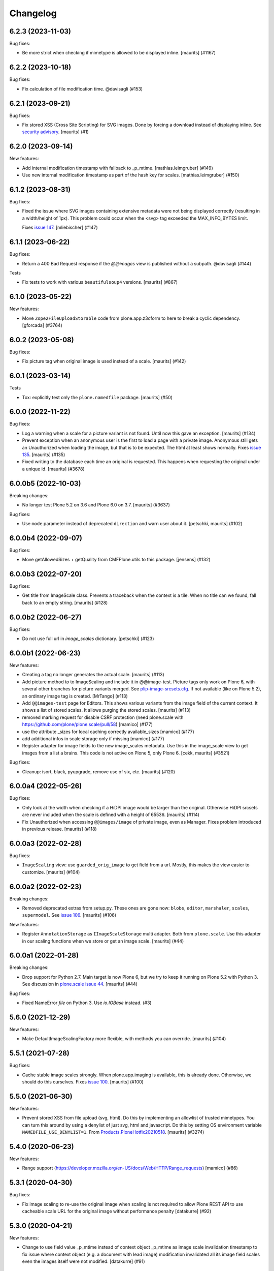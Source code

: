 Changelog
=========

.. You should *NOT* be adding new change log entries to this file.
   You should create a file in the news directory instead.
   For helpful instructions, please see:
   https://github.com/plone/plone.releaser/blob/master/ADD-A-NEWS-ITEM.rst

.. towncrier release notes start

6.2.3 (2023-11-03)
------------------

Bug fixes:


- Be more strict when checking if mimetype is allowed to be displayed inline.
  [maurits] (#1167)


6.2.2 (2023-10-18)
------------------

Bug fixes:


- Fix calculation of file modification time. @davisagli (#153)


6.2.1 (2023-09-21)
------------------

Bug fixes:


- Fix stored XSS (Cross Site Scripting) for SVG images.
  Done by forcing a download instead of displaying inline.
  See `security advisory <https://github.com/plone/plone.namedfile/security/advisories/GHSA-jj7c-jrv4-c65x>`_.
  [maurits] (#1)


6.2.0 (2023-09-14)
------------------

New features:


- Add internal modification timestamp with fallback to _p_mtime.
  [mathias.leimgruber] (#149)
- Use new internal modification timestamp as part of the hash key for scales.
  [mathias.leimgruber] (#150)


6.1.2 (2023-08-31)
------------------

Bug fixes:


- Fixed the issue where SVG images containing extensive metadata were not being displayed
  correctly (resulting in a width/height of 1px). This problem could occur when the
  <svg> tag exceeded the MAX_INFO_BYTES limit.

  Fixes `issue 147 <https://github.com/plone/plone.namedfile/issues/147>`_.
  [mliebischer] (#147)


6.1.1 (2023-06-22)
------------------

Bug fixes:


- Return a 400 Bad Request response if the `@@images` view is published without a subpath. @davisagli (#144)


Tests


- Fix tests to work with various ``beautifulsoup4`` versions.
  [maurits] (#867)


6.1.0 (2023-05-22)
------------------

New features:


- Move ``Zope2FileUploadStorable`` code from plone.app.z3cform to here to break a cyclic dependency.
  [gforcada] (#3764)


6.0.2 (2023-05-08)
------------------

Bug fixes:


- Fix picture tag when original image is used instead of a scale.
  [maurits] (#142)


6.0.1 (2023-03-14)
------------------

Tests


- Tox: explicitly test only the ``plone.namedfile`` package.  [maurits] (#50)


6.0.0 (2022-11-22)
------------------

Bug fixes:


- Log a warning when a scale for a picture variant is not found.
  Until now this gave an exception.
  [maurits] (#134)
- Prevent exception when an anonymous user is the first to load a page with a private image.
  Anonymous still gets an Unauthorized when loading the image, but that is to be expected.
  The html at least shows normally.
  Fixes `issue 135 <https://github.com/plone/plone.namedfile/issues/135>`_.
  [maurits] (#135)
- Fixed writing to the database each time an original is requested.
  This happens when requesting the original under a unique id.
  [maurits] (#3678)


6.0.0b5 (2022-10-03)
--------------------

Breaking changes:


- No longer test Plone 5.2 on 3.6 and Plone 6.0 on 3.7.
  [maurits] (#3637)


Bug fixes:


- Use ``mode`` parameter instead of deprecated ``direction`` and warn user about it.
  [petschki, maurits] (#102)


6.0.0b4 (2022-09-07)
--------------------

Bug fixes:


- Move getAllowedSizes + getQuality from CMFPlone.utils to this package.
  [jensens] (#132)


6.0.0b3 (2022-07-20)
--------------------

Bug fixes:


- Get title from ImageScale class.
  Prevents a traceback when the context is a tile.
  When no title can we found, fall back to an empty string.
  [maurits] (#128)


6.0.0b2 (2022-06-27)
--------------------

Bug fixes:


- Do not use full url in `image_scales` dictionary.
  [petschki] (#123)


6.0.0b1 (2022-06-23)
--------------------

New features:


- Creating a tag no longer generates the actual scale.
  [maurits] (#113)
- Add picture method to to ImageScaling and include it in @@image-test.
  Picture tags only work on Plone 6, with several other branches for picture variants merged.
  See `plip-image-srcsets.cfg <https://github.com/plone/buildout.coredev/blob/6.0/plips/plip-image-srcsets.cfg>`_.
  If not available (like on Plone 5.2), an ordinary image tag is created.
  [MrTango] (#113)
- Add ``@@images-test`` page for Editors.
  This shows various variants from the image field of the current context.
  It shows a list of stored scales.
  It allows purging the stored scales.
  [maurits] (#113)
- removed marking request for disable CSRF protection (need plone.scale with https://github.com/plone/plone.scale/pull/58)
  [mamico] (#177)
- use the attribute _sizes for local caching correctly available_sizes
  [mamico] (#177)
- add additional infos in scale storage only if missing
  [mamico] (#177)
- Register adapter for image fields to the new image_scales metadata.
  Use this in the image_scale view to get images from a list a brains.
  This code is not active on Plone 5, only Plone 6.
  [cekk, maurits] (#3521)


Bug fixes:


- Cleanup: isort, black, pyupgrade, remove use of six, etc.
  [maurits] (#120)


6.0.0a4 (2022-05-26)
--------------------

Bug fixes:


- Only look at the width when checking if a HiDPI image would be larger than the original.
  Otherwise HiDPI srcsets are never included when the scale is defined with a height of 65536.
  [maurits] (#114)
- Fix Unauthorized when accessing ``@@images/image`` of private image, even as Manager.
  Fixes problem introduced in previous release.
  [maurits] (#118)


6.0.0a3 (2022-02-28)
--------------------

Bug fixes:


- ``ImageScaling`` view: use ``guarded_orig_image`` to get field from a url.
  Mostly, this makes the view easier to customize.
  [maurits] (#104)


6.0.0a2 (2022-02-23)
--------------------

Breaking changes:


- Removed deprecated extras from setup.py.
  These ones are gone now: ``blobs``, ``editor``, ``marshaler``, ``scales``, ``supermodel``.
  See `issue 106 <https://github.com/plone/plone.namedfile/issues/106>`_.
  [maurits] (#106)


New features:


- Register ``AnnotationStorage`` as ``IImageScaleStorage`` multi adapter.
  Both from ``plone.scale``.
  Use this adapter in our scaling functions when we store or get an image scale.
  [maurits] (#44)


6.0.0a1 (2022-01-28)
--------------------

Breaking changes:


- Drop support for Python 2.7.
  Main target is now Plone 6, but we try to keep it running on Plone 5.2 with Python 3.
  See discussion in `plone.scale issue 44 <https://github.com/plone/plone.scale/issues/44>`_.
  [maurits] (#44)


Bug fixes:


- Fixed NameError `file` on Python 3. Use `io.IOBase` instead. (#3)


5.6.0 (2021-12-29)
------------------

New features:


- Make DefaultImageScalingFactory more flexible, with methods you can override.
  [maurits] (#104)


5.5.1 (2021-07-28)
------------------

Bug fixes:


- Cache stable image scales strongly.
  When plone.app.imaging is available, this is already done.
  Otherwise, we should do this ourselves.
  Fixes `issue 100 <https://github.com/plone/plone.namedfile/issues/100>`_.
  [maurits] (#100)


5.5.0 (2021-06-30)
------------------

New features:


- Prevent stored XSS from file upload (svg, html).
  Do this by implementing an allowlist of trusted mimetypes.
  You can turn this around by using a denylist of just svg, html and javascript.
  Do this by setting OS environment variable ``NAMEDFILE_USE_DENYLIST=1``.
  From `Products.PloneHotfix20210518 <https://plone.org/security/hotfix/20210518/reflected-xss-in-various-spots>`_.
  [maurits] (#3274)


5.4.0 (2020-06-23)
------------------

New features:


- Range support (https://developer.mozilla.org/en-US/docs/Web/HTTP/Range_requests)
  [mamico] (#86)


5.3.1 (2020-04-30)
------------------

Bug fixes:


- Fix image scaling to re-use the original image when scaling is not required to allow Plone REST API to use cacheable scale URL for the original image without performance penalty [datakurre] (#92)


5.3.0 (2020-04-21)
------------------

New features:


- Change to use field value _p_mtime instead of context object _p_mtime as image scale invalidation timestamp to fix issue where context object (e.g. a document with lead image) modification invalidated all its image field scales even the images itself were not modified. [datakurre] (#91)


5.2.2 (2020-04-14)
------------------

Bug fixes:


- Close BlobFile in DefaultImageScalingFactory. [timo] (#89)
- Implement the handling of SVG files before passing it to Pillow, fixes #3063
  [sneridagh] (#3063)


5.2.1 (2019-12-11)
------------------

Bug fixes:


- Fix tiff support. Remove process_tiff and let the PIL do the work.
  [mamico] (#85)
- Fix content_type in getImageInfo when using PIL.
  [mamicp] (#85)


5.2.0 (2019-11-25)
------------------

New features:


- Load SVG files.
  [balavec] (#63)


5.1.0 (2019-10-21)
------------------

New features:


- Add new interface ``plone.namedfile.interfaces.IPluggableFileFieldValidation`` and ``plone.namedfile.interfaces.IPluggableImageFieldValidation``.
  Refactored: the fields validation now looks for adapters with this interfaces adapting field and value.
  All found adapters are called.
  The image content type checker (existed before) is by now the only adapter implemented and registered so far.
  Other adapters can be registered in related or custom code.
  [jensens] (#81)


5.0.5 (2019-10-12)
------------------

Bug fixes:


- fix ResourceWarnings for unclosed files
  [mamico] (#80)


5.0.4 (2019-06-27)
------------------

Bug fixes:


- It is now possible to customize in an easier way the ``@@images`` view [ale-rt] (#65)


5.0.3 (2019-04-29)
------------------

Bug fixes:


- Increase static MAX_INFO_BYTES to fix an issue where the filesize was not extracted properly from an image with lots of metadata. [elioschmutz] (#74)


5.0.2 (2018-11-13)
------------------

Bug fixes:


- Do not fail image upload when Exif data is bad. [maurits] (#68)


5.0.1 (2018-11-08)
------------------

Bug fixes:

- Fix a forgotten change to BytesIO.
  [pbauer]


5.0 (2018-11-02)
----------------

New features:

- Target Zope 4 (test changes only).

- Python 3 compatibility
  [pbauer, matthewwilkes, fgrcon, jensens]

Bug fixes:

- Prepare for Python 2 / 3 compatibility
  [ale-rt, pbauer, MatthewWilkes, jensens]

- remove mention of "retina" (https://github.com/plone/Products.CMFPlone/issues/2123)
  [tkimnguyen]

- Fix test to use new zope testbrowser internals.
  [davisagli]


4.2.3 (2017-09-08)
------------------

Bug fixes:

- Fix bug #56 where ``srcset`` generation failed on no given width or height if there was no sclae given.
  https://github.com/plone/plone.namedfile/pull/56
  [jensens]


4.2.2 (2017-07-03)
------------------

Bug fixes:

- Dont't break DefaultImageScalingFactory, if for any reason the fieldname isn't available on the context.
  [thet]

- Different caching keys for different domains
  [mamico]


4.2.1 (2017-05-30)
------------------

Bug fixes:

- Fix #46, when ``process_png``, ``process_jpeg`` and ``process_tiff`` could fail with a ``width referenced before assignment`` error.
  [thet]

- Fix contentType attribute should be str type, what leads to validation errors (fixes `#38`_).
  [rodfersou]

- Fix bug on Image rotation if ImageIFD.XResolution or ImageIFD.YResolution are not set.
  [loechel]

- Fix: Do not log failing PIL image regognition as error, but as warning.
  [jensens]

- Fix: compatibility for Plone 4 re-added.
  [loechel]


4.2.0 (2017-03-26)
------------------

New features:

- Add retina image scales using srcset attribute.
  [didrix]


4.1.2 (2017-02-12)
------------------

Bug fixes:

- BrowserViews have no Acquisition.
  [pbauer]


4.1.1 (2017-01-20)
------------------

New features:

- Add automatic image rotation based on EXIF data for all images.
  Based on piexif library and ideas of maartenkling and ezvirtual.
  Choosen piexif as it allow read and write of exif data for future enhancements.
  http://piexif.readthedocs.org/en/latest/
  For Orientation examples and description see http://www.daveperrett.com/articles/2012/07/28/exif-orientation-handling-is-a-ghetto/ test data https://github.com/recurser/exif-orientation-examples
  Additional Test Images with different MIME-Types (JPEG and TIFF) and possible problems: https://github.com/ianare/exif-samples.git
  [loechel]

- Support SVG images
  [tomgross]


Bug fixes:

- Added handler for Tiff Images in getImageInfo.
  [loechel]

- Restructured packages.
  Moved image meta data detection in an own subfolder
  [loechel]


4.1 (2016-09-14)
----------------

New features:

- Add Pdata storage
  [vangheem]


4.0 (2016-08-12)
----------------

Incompatibilities:

- Targets Plone 5.1 only, coredev 5.0 and 4.3 are on 3.0.x branch [jensens]:

  - ``plone.supermodel``, ``plone.scale`` and ``plone.schemaeditor`` are now hard depedencies.
    The extras  in setup.py are kept for bbb reasons, but are empty.
    Conditional code is now no longer conditional.
    This simplifies the code a lot.

  - ``zope.app.file`` is no longer hard dependency.
    If it is there, its FileChunk implementation is still checked for, otherwise not.


New:

- uses adapter as factory for scales as in plone.scale>=1.5
  [jensens]

Fixes:

- Several tests were failing on Windows 10 due to binary files being opened in text mode. Fixed.
  [smcmahon]

- Prevent attempt to create a filestream_iterator from a temporary file associated with an
  uncommited blob.
  Fixes an error on Windows 10 "WindowsError 32" by attempting to delete or access a file in use
  by another process.
  [smcmahon]

- Fix tests to work with latest plone.scale changes, where gif images are no longer converted to jpeg.
  [thet]

- Fixed test setup to use layers properly.
  [jensens]

- Fixed test isolation problem in ``test_blobfile.py``.
  [jensens]

- Fix warning on testing.zcml missing an i18n:domain.
  [gforcada]

- Fix some code analysis warnings.
  [gforcada]

3.0.8 (2016-02-26)
------------------

Fixes:

- PEP 8, UTF-8 headers, implements/adapts to decorators, doctest formating.
  [thet, jensens]

- Workarround for method getImageSize.
  Prevent returning (-1, -1) as the size of the image.
  [andreesg]


3.0.7 (2016-02-12)
------------------

Fixes:

- Make plone.protect a soft dependency. This allows to use this package in
  setups without the Plone stack. Fixes plone/Products.CMFPlone#1311
  [thet]

3.0.6 (2016-01-08)
------------------

Fixes:

- Stabilised tests.  [gotcha]


3.0.5 (2015-11-26)
------------------

New:

- Added webdav support to image scales.
  https://github.com/plone/Products.CMFPlone/issues/1251
  [maurits]


3.0.4 (2015-10-28)
------------------

Fixes:

- No longer rely on deprecated ``bobobase_modification_time`` from
  ``Persistence.Persistent``.
  [thet]


3.0.3 (2015-08-14)
------------------

- Don't fail, when accessing the ``tag`` method of the ``@@images`` view, if
  ``scale`` returns ``None``.
  [thet]


3.0.2 (2015-03-13)
------------------

- Cache image scales using the plone.stableResource ruleset when they are
  accessed via UID-based URLs. (Requires plone.app.imaging >= 1.1.0)
  [davisagli]


3.0.1 (2014-10-23)
------------------

- Fixed inserting filename in Content-Disposition header.
  [kroman0]

- Respect field level security in download views also for primary fields.
  [jensens]

- Internationalize field factory label.
  [thomasdesvenain]


3.0.0 (2014-04-13)
------------------

- Disable CSRF protection when creating a scale so we can write to the database
  [vangheem]


2.0.5 (2014-02-19)
------------------

- Ensure zope.app.file.file module alias is created before its use in
  file package.
  [thomasdesvenain]


2.0.4 (2014-01-27)
------------------

- Disable CSRF protection when creating a scale so we can write to the database
  [vangheem]

- Validate image field : check if content is actually an image using mimetype.
  [thomasdesvenain]

- Fix: get_contenttype works when empty string is given as contentType.

- Backward compatibility of NamedFile with zope.app.file FileChunk.
  Avoids NamedFile validation unexpected failures.
  [thomasdesvenain]


2.0.5 (2014-02-19)
------------------

- Ensure zope.app.file.file module alias is created before its use in
  file package.
  [thomasdesvenain]


2.0.4 (2014-01-27)
------------------

- Backward compatibility of NamedFile with zope.app.file FileChunk.
  Avoids NamedFile validation unexpected failures.
  [thomasdesvenain]

- Validate image field : check if content is actually an image using mimetype.
  [thomasdesvenain]

- Fix: get_contenttype works when empty string is given as contentType.
  [thomasdesvenain]


2.0.3 (2013-12-07)
------------------

- Scaling Traverser now does not try to traverse two steps in one.
  This is impossible in chameleon.
  [do3cc]


2.0.2 (2013-05-23)
------------------

* Use plone.app.imaging's (>=1.0.8) quality setting if it exists.
  https://dev.plone.org/ticket/13337
  [khink]

* fix invalidation on contexts that do not implement dublin core; Notably
  portlet assignments. Fallback is bobo_modification_time. Maybe portlet
  assignments should implement modified() instead?
  [tmog]

* Fixed handling of TTW Dexterity content type image field
  data when image data is large and stored as
  zope.app.file.file.FileChunk in ZODB instead of raw string data.
  Issue appearated after Plone 4.3 migration [miohtama]


2.0.1 (2013-01-17)
------------------

* Add direction parameter support in scaling (was ignored in tag and scale
  functions).
  Now calling tag function with parameter direction='down' crops the image.
  direction='thumbnail' by default so default behaviour remains the same.
  [jriboux]

2.0 (2012-08-29)
----------------

* Move file and image value implementations here instead of extending
  the ones from zope.app.file and z3c.blobfile. This helps tame a mess
  of dependencies.
  [davisagli]

* The blob-based file and image implementations are now always available.
  (But they will only work if Zope is using a storage with blob support.)
  [davisagli]

* Add support for HEAD requests to @@images view
  [anthonygerrard]

* Add hook to override headers in subclasses of file download view
  [anthonygerrard]

* Don't set filename in header if filename contains non ascii chars.
  [do3cc]

* Adding Dexterity Image caused TypeError if jpeg file contained
  corrupt metadata. Closes http://dev.plone.org/ticket/12753.
  [patch by joka, applied by kleist]

1.0.6 - 2011-10-18
------------------

* Fix test failure.
  [davisagli]

* Fix bug in producing tag for a scale on an item with a unicode title
  [tomster]

1.0.5 - 2011-09-24
------------------

* Make the ``download`` view respect custom read permissions for the field
  being downloaded, rather than only checking the view permission for the
  object as a whole.
  [davisagli]

1.0.4 - 2011-08-21
------------------

* Fix bug in producing tag for a scale on an item whose title has non-ASCII
  characters.
  [davisagli]

* Make sure image scales of allowed attributes can be accessed on disallowed
  containers.
  [davisagli]

* Add unit tests for safe_filename, since not exercised within this module.
  (should be moved to plone.formwidget.namedfile?)
  [lentinj]

1.0.3 - 2011-05-20
------------------

* Relicense under BSD license.
  See http://plone.org/foundation/materials/foundation-resolutions/plone-framework-components-relicensing-policy
  [davisagli]

1.0.2 - 2011-05-19
------------------

* Don't omit empty string attributes from ImageScale tag.
  [elro]

1.0.1 - 2011-05-19
------------------

* In the tag method of ImageScale to allow height/width/alt/title to be
  omitted when they are supplied as a None argument.
  [elro]

* In marshalled file fields, encode the filename parameter of the
  Content-Disposition header in accordance with RFC 2231. This ensures that
  filenames with non-ASCII characters can be successfully demarshalled.
  [davisagli]

* Make the various file classes be strict about only accepting unicode
  filenames.
  [davisagli]

1.0 - 2011-04-30
----------------

* Use unique urls for accessing the original scale.
  [elro]

* Avoid Content-Disposition for image scales.
  [elro]

1.0b8 - 2011-04-12
------------------

* Declare dependency on plone.rfc822 >= 1.0b2 (for IPrimaryField).
  [davisagli]

* Add a @@display-file view which doesn't set Content-Disposition, so we don't
  force download of images, for example.
  [lentinj]

1.0b7 - 2011-03-22
------------------

* Support getting the original size as a scale.
  [elro]

* Add tag() method to scaling view.
  [elro]

* Scaling: quote values of extra tag attributes.
  [elro]

1.0b6 - 2011-02-11
------------------

* Add primary field support to @@download and @@images views.
  [elro]

* Add getAvailableSizes and getImageSize to the @@images view.
  [elro]

1.0b5 - 2010-04-19
------------------

* Add support for scaled images.  See usage.txt for details.
  [davisagli]

* Fix the field schemata so they can be used as the form schema when
  adding the field using plone.schemaeditor.
  [rossp]

1.0b4 - 2009-11-17
------------------

* Avoid using the internal _current_filename() helper, which disappeared in
  ZODB 3.9.
  [optilude]

* Add field factories for plone.schemaeditor (only installed if
  plone.schemaeditor is available)
  [davisagli]

1.0b3 - 2009-10-08
------------------

* Add plone.rfc822 field marshaler (only installed if plone.rfc822 is
  available)
  [optilude]

1.0b2 - 2009-09-17
------------------

* Add plone.supermodel import/export handlers (only installed if
  plone.supermodel is available).
  [optilude]

1.0b1 - 2009-05-30
------------------

* Make z3c.blobfile (and blobs in general) a soft dependency. You'll need to
  separately depend on z3c.blobfile (and probably pin it to versio 0.1.2) to
  get the NamedBlobFile and NamedBlobImage fields. This means that
  plone.namedfile can be used with ZODB versions that do not support BLOBs.
  This policy will probably be revisited for a 2.0 release.
  [optilude]

1.0a1 - 2009-04-17
------------------

* Initial release


.. _`#38`: https://github.com/plone/plone.namedfile/issues/38
